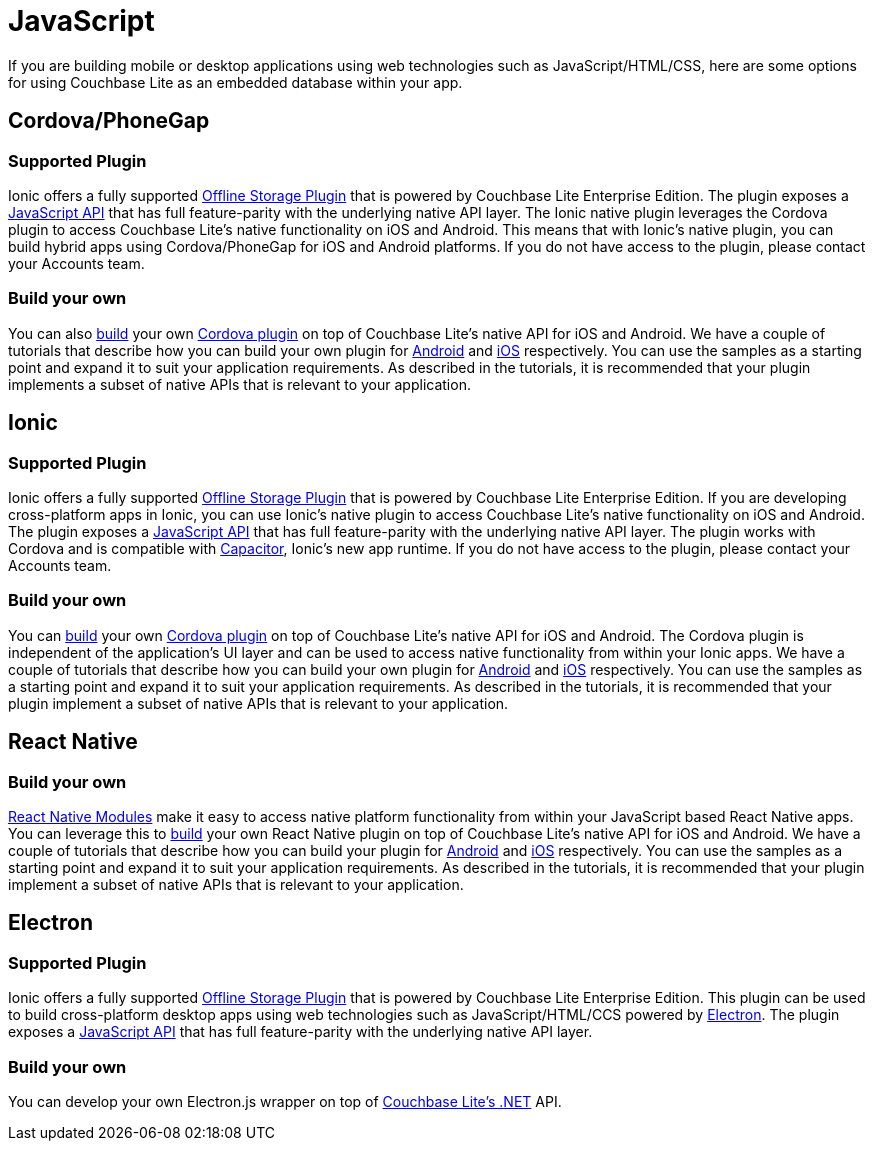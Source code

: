 = JavaScript
:page-role: tiles
:!sectids:

If you are building mobile or desktop applications using web technologies such as JavaScript/HTML/CSS, here are some options for using Couchbase Lite as an embedded database within your app.

== Cordova/PhoneGap

=== Supported Plugin

Ionic offers a fully supported https://ionicframework.com/integrations/couchbase-lite[Offline Storage Plugin] that is powered by Couchbase Lite Enterprise Edition.
The plugin exposes a https://ionicframework.com/docs/enterprise/couchbase-lite[JavaScript API] that has full feature-parity with the underlying native API layer.
The Ionic native plugin leverages the Cordova plugin to access Couchbase Lite’s native functionality on iOS and Android.
This means that with Ionic’s native plugin, you can build hybrid apps using Cordova/PhoneGap for iOS and Android platforms.
If you do not have access to the plugin, please contact your Accounts team.

=== Build your own

You can also https://blog.couchbase.com/couchbase-lite-data-storage-ionic-app-cordova-plugins/[build] your own https://cordova.apache.org/docs/en//latest/guide/hybrid/plugins/index.html[Cordova plugin] on top of Couchbase Lite’s native API for iOS and Android.
We have a couple of tutorials that describe how you can build your own plugin for https://docs.couchbase.com/tutorials/hotel-lister/android.html[Android] and http://docs.couchbase.com/tutorials/hotel-lister/ios.html[iOS] respectively.
You can use the samples as a starting point and expand it to suit your application requirements.
As described in the tutorials, it is recommended that your plugin implements a subset of native APIs that is relevant to your application.

== Ionic

=== Supported Plugin

Ionic offers a fully supported https://ionicframework.com/integrations/couchbase-lite[Offline Storage Plugin] that is powered by Couchbase Lite Enterprise Edition.
If you are developing cross-platform apps in Ionic, you can use Ionic’s native plugin to access Couchbase Lite’s native functionality on iOS and Android. The plugin exposes a https://ionicframework.com/docs/enterprise/couchbase-lite[JavaScript API] that has full feature-parity with the underlying native API layer.
The plugin works with Cordova and is compatible with https://capacitor.ionicframework.com/docs/[Capacitor], Ionic’s new app runtime.
If you do not have access to the plugin, please contact your Accounts team.

=== Build your own

You can https://blog.couchbase.com/couchbase-lite-data-storage-ionic-app-cordova-plugins/[build] your own https://cordova.apache.org/docs/en//latest/guide/hybrid/plugins/index.html[Cordova plugin] on top of Couchbase Lite’s native API for iOS and Android.
The Cordova plugin is independent of the application's UI layer and can be used to access native functionality from within your Ionic apps.
We have a couple of tutorials that describe how you can build your own plugin for https://docs.couchbase.com/tutorials/hotel-lister/android.html[Android] and http://docs.couchbase.com/tutorials/hotel-lister/ios.html[iOS] respectively.
You can use the samples as a starting point and expand it to suit your application requirements.
As described in the tutorials, it is recommended that your plugin implement a subset of native APIs that is relevant to your application.

== React Native

=== Build your own

https://facebook.github.io/react-native/docs/native-modules-ios[React Native Modules] make it easy to access native platform functionality from within your JavaScript based React Native apps.
You can leverage this to https://blog.couchbase.com/couchbase-lite-react-native/[build] your own React Native plugin on top of Couchbase Lite’s native API for iOS and Android.
We have a couple of tutorials that describe how you can build your plugin for https://docs.couchbase.com/tutorials/hotel-finder/android.html[Android] and https://docs.couchbase.com/tutorials/hotel-finder/ios.html[iOS] respectively.
You can use the samples as a starting point and expand it to suit your application requirements.
As described in the tutorials, it is recommended that your plugin implement a subset of native APIs that is relevant to your application.

== Electron

=== Supported Plugin

Ionic offers a fully supported https://ionicframework.com/integrations/couchbase-lite[Offline Storage Plugin] that is powered by Couchbase Lite Enterprise Edition.
This plugin can be used to build cross-platform desktop apps using web technologies such as JavaScript/HTML/CCS powered by https://electronjs.org[Electron].
The plugin exposes a https://ionicframework.com/docs/enterprise/offline-storage[JavaScript API] that has full feature-parity with the underlying native API layer.

=== Build your own

You can develop your own Electron.js wrapper on top of https://docs.couchbase.com/couchbase-lite/current/csharp.html[Couchbase Lite’s .NET] API.
